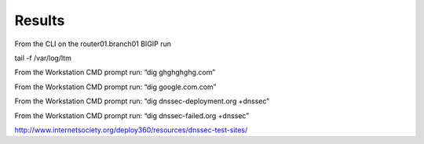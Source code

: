 Results
#####################

From the CLI on the router01.branch01 BIGIP run

tail -f /var/log/ltm

From the Workstation CMD prompt run: “dig ghghghghg.com”

.. image:: /_static/class2/nxdomain.png

From the Workstation CMD prompt run: “dig google.com.com”

.. image:: /_static/class2/google.png


From the Workstation CMD prompt run: “dig dnssec-deployment.org +dnssec”

.. image:: /_static/class2/dnssec-resolver-results.png

From the Workstation CMD prompt run: “dig dnssec-failed.org +dnssec”

.. image:: /_static/class2/dnssec-failed.png



http://www.internetsociety.org/deploy360/resources/dnssec-test-sites/
